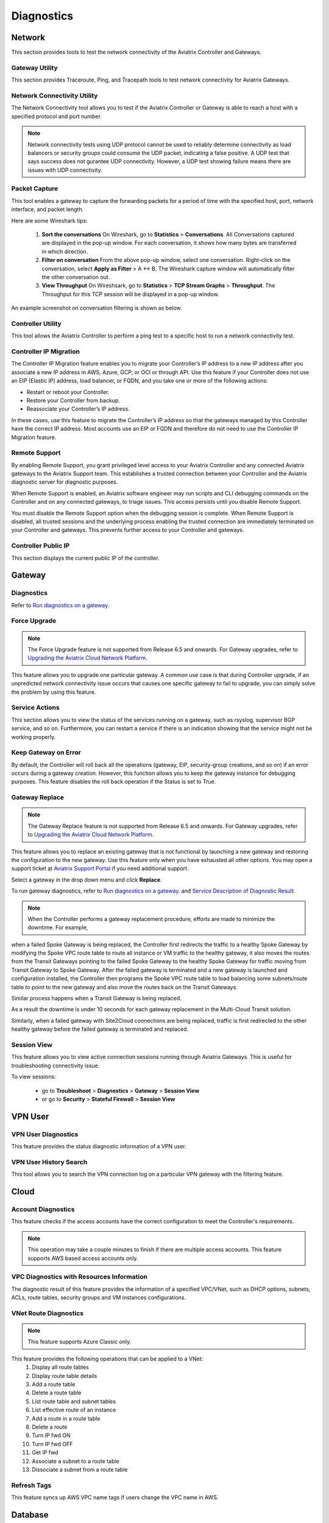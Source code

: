 .. meta::
   :description: Documentation for Network/Gateway/VPN User/CLoud/Database
   :keywords: network, gateway, controller, connectivity, ping, traceroute, tracepath, packet capture, ip, diagnostic, force upgrade, service, keep gateway, migration, gateway replace, vpn user, cloud, account diagnostic, vpc diagnostic, vnet diagnostic, database, perfmon, cloudxd, rsyslog, bgp diagnostic, threshold


###################################
Diagnostics
###################################

Network
---------

This section provides tools to test the network connectivity of the Aviatrix Controller and Gateways.


Gateway Utility
~~~~~~~~~~~~~~~~~

This section provides Traceroute, Ping, and Tracepath tools to test network connectivity for Aviatrix Gateways.    


Network Connectivity Utility
~~~~~~~~~~~~~~~~~~~~~~~~~~~~~~

The Network Connectivity tool allows you to test if the Aviatrix Controller or Gateway is able to reach a host with a specified protocol and port number.

.. note:: Network connectivity tests using UDP protocol cannot be used to reliably determine connectivity as load balancers or security groups could consume the UDP packet, indicating a false positive. A UDP test that says success does not gurantee UDP connectivity. However, a UDP test showing failure means there are issues with UDP connectivity.

Packet Capture
~~~~~~~~~~~~~~~~

This tool enables a gateway to capture the forwarding packets for a period of time with the specified host, port, network interface, and packet length.

Here are some Wireshark tips:

 1. **Sort the conversations** On Wireshark, go to **Statistics** > **Conversations**. All Conversations captured are displayed in the pop-up window. For each conversation, it shows how many bytes are transferred in which direction. 

 2. **Filter on conversation** From the above pop-up window, select one conversation. Right-click on the conversation, select **Apply as Filter** > A <-> B. The Wireshark capture window will automatically filter the other conversation out. 


 3. **View Throughput** On Wireshsark, go to **Statistics** > **TCP Stream Graphs** > **Throughput**. The Throughput for this TCP session will be displayed in a pop-up window. 

An example screenshot on conversation filtering is shown as below. 

|wireshark_filter|


Controller Utility
~~~~~~~~~~~~~~~~~~~~

This tool allows the Aviatrix Controller to perform a ping test to a specific host to run a network connectivity test.


Controller IP Migration
~~~~~~~~~~~~~~~~~~~~~~~~~

The Controller IP Migration feature enables you to migrate your Controller’s IP address to a new IP address after you associate a new IP address in AWS, Azure, GCP, or OCI or through API.
Use this feature if your Controller does not use an EIP (Elastic IP) address, load balancer, or FQDN, and you take one or more of the following actions:

* Restart or reboot your Controller.
* Restore your Controller from backup.
* Reassociate your Controller’s IP address.

In these cases, use this feature to migrate the Controller’s IP address so that the gateways managed by this Controller have the correct IP address.
Most accounts use an EIP or FQDN and therefore do not need to use the Controller IP Migration feature.


Remote Support 
~~~~~~~~~~~~~~~~~

By enabling Remote Support, you grant privileged level access to your Aviatrix Controller and any connected Aviatrix gateways to the Aviatrix Support team. This establishes a trusted connection between your Controller and the Aviatrix diagnostic server for diagnostic purposes.

When Remote Support is enabled, an Aviatrix software engineer may run scripts and CLI debugging commands on the Controller and on any connected gateways, to triage issues. This access persists until you disable Remote Support. 

You must disable the Remote Support option when the debugging session is complete. When Remote Support is disabled, all trusted sessions and the underlying process enabling the trusted connection are immediately terminated on your Controller and gateways. This prevents further access to your Controller and gateways. 

Controller Public IP
~~~~~~~~~~~~~~~~~~~~~~

This section displays the current public IP of the controller.


.. raw:: html

   <hr width="%80"/>


Gateway
---------

Diagnostics
~~~~~~~~~~~~~~

Refer to `Run diagnostics on a gateway. <http://docs.aviatrix.com/HowTos/troubleshooting.html>`__


Force Upgrade
~~~~~~~~~~~~~~~


.. note:: The Force Upgrade feature is not supported from Release 6.5 and onwards. For Gateway upgrades, refer to `Upgrading the Aviatrix Cloud Network Platform <http://docs.aviatrix.com/HowTos/selective_upgrade.html>`_.

This feature allows you to upgrade one particular gateway. A common use case is that during Controller upgrade, if an unpredicted network connectivity issue occurs that causes one specific gateway to fail to upgrade, you can simply solve the problem by using this feature.


Service Actions
~~~~~~~~~~~~~~~~~

This section allows you to view the status of the services running on a gateway, such as rsyslog, supervisor BGP service, and so on. Furthermore, you can restart a service if there is an indication showing that the service might not be working properly.


Keep Gateway on Error
~~~~~~~~~~~~~~~~~~~~~~~

By default, the Controller will roll back all the operations (gateway, EIP, security-group creations, and so on) if an error occurs during a gateway creation. However, this function allows you to keep the gateway instance for debugging purposes. This feature disables the roll back operation if the Status is set to True.


Gateway Replace
~~~~~~~~~~~~~~~~~


.. note:: The Gateway Replace feature is not supported from Release 6.5 and onwards. For Gateway upgrades, refer to `Upgrading the Aviatrix Cloud Network Platform <http://docs.aviatrix.com/HowTos/selective_upgrade.html>`_.

This feature allows you to replace an existing gateway that is not functional by launching a new gateway and restoring the configuration to the new gateway. Use this feature only when you have exhausted all other options. You may open a support ticket at `Aviatrix Support Portal <https://support.aviatrix.com>`_ if you need additional support.

Select a gateway in the drop down menu and click **Replace**.


To run gateway diagnostics, refer to `Run diagnostics on a gateway. <http://docs.aviatrix.com/HowTos/troubleshooting.html>`__ and `Service Description of Diagnostic Result. <http://docs.aviatrix.com/HowTos/Troubleshooting_Diagnostics_Result.html>`__

.. note:: When the Controller performs a gateway replacement procedure, efforts are made to minimize the downtime. For example, 
when a failed Spoke Gateway is being replaced, the Controller first redirects the traffic to a healthy Spoke Gateway by 
modifying the Spoke VPC route table to route all instance or VM traffic to the healthy gateway, it also 
moves the routes from the Transit Gateways pointing to the failed Spoke Gateway to the healthy Spoke Gateway for traffic 
moving from Transit Gateway to Spoke Gateway. After the failed gateway is terminated and a new gateway is launched and 
configuration installed, the Controller then programs the Spoke VPC route table to load balancing some subnets/route table
to point to the new gateway and also move the routes back on the Transit Gateways. 

Similar process happens when a Transit Gateway is being replaced. 

As a result the downtime is under 10 seconds for each gateway replacement in the Multi-Cloud Transit solution. 

Similarly, when a failed gateway with Site2Cloud connections are being replaced, traffic is first redirected to 
the other healthy gateway before the failed gateway is terminated and replaced. 

Session View
~~~~~~~~~~~~

This feature allows you to view active connection sessions running through Aviatrix Gateways. This is useful for troubleshooting connectivity issue. 

To view sessions:

	- go to **Troubleshoot** > **Diagnostics** > **Gateway** > **Session View**

	- or go to **Security** > **Stateful Firewall** > **Session View**
   

.. raw:: html

   <hr width="%80"/>


VPN User
----------

VPN User Diagnostics
~~~~~~~~~~~~~~~~~~~~~~

This feature provides the status diagnostic information of a VPN user.


VPN User History Search
~~~~~~~~~~~~~~~~~~~~~~~~~

This tool allows you to search the VPN connection log on a particular VPN gateway with the filtering feature.


.. raw:: html

   <hr width="%80"/>


Cloud
-------

Account Diagnostics
~~~~~~~~~~~~~~~~~~~~~~~~~~~~

This feature checks if the access accounts have the correct configuration to meet the Controller's requirements.

.. note:: This operation may take a couple minutes to finish if there are multiple access accounts. This feature supports AWS based access accounts only.
..


VPC Diagnostics with Resources Information
~~~~~~~~~~~~~~~~~~~~~~~~~~~~~~~~~~~~~~~~~~~~

The diagnostic result of this feature provides the information of a specified VPC/VNet, such as DHCP options, subnets, ACLs, route tables, security groups and VM instances configurations.


VNet Route Diagnostics
~~~~~~~~~~~~~~~~~~~~~~~~

.. note:: This feature supports Azure Classic only.
..

This feature provides the following operations that can be applied to a VNet:
    1. Display all route tables
    2. Display route table details
    3. Add a route table
    4. Delete a route table
    5. List route table and subnet tables
    6. List effective route of an instance
    7. Add a route in a route table
    8. Delete a route
    9. Turn IP fwd ON
    10. Turn IP fwd OFF
    11. Get IP fwd
    12. Associate a subnet to a route table
    13. Dissociate a subnet from a route table

Refresh Tags
~~~~~~~~~~~~~

This feature syncs up AWS VPC name tags if users change the VPC name in AWS.


.. raw:: html

   <hr width="%80"/>


Database
----------

DB Diagnostics
~~~~~~~~~~~~~~~~

This section allows you to view database tables and restart a server for functionality recovering purposes.

.. warning:: We strongly advise that you contact `Aviatrix Support <https://support.aviatrix.com>`_ before performing the operations to "Drop Database" or to "Delete Collection".
..


.. raw:: html

   <hr width="%80"/>


Services
----------

This feature allows you to view the services status of the Controller and Gateways. Moreover, it provides the ability to restart the services if there is an indication showing that a particular service is not working properly.


.. raw:: html

   <hr width="%80"/>


BGP
-----

This section provides the ability to view BGP configurations for diagnostics or any purposes.


.. raw:: html

   <hr width="%80"/>


System Resources
------------------

This feature allows you to set the threshold for notifications when the disk or memory usage of a Controller or Gateway has reached certain percentage of the total usage. The default behavior is to alert administrators when the disk usage crosses 90% or if memory usage crosses 80%.


Network Validation: Connectivity Test
---------------------------------------

When you select the **Source Network** and **Destination Network**, the Aviatrix Controller will spin up two instances 
and run a connectivity test. After the test completes, you can re-run the test. There is only one pair of test endpoints that is valid at any given time. If you want to test a different endpoint, delete the current pair and launch a new pair. These instances are visible in the Gateway page, under "View Instances"


.. |wireshark_filter| image:: troubleshoot_diag_media/wireshark_filter.png
   :scale: 30%


.. disqus::
